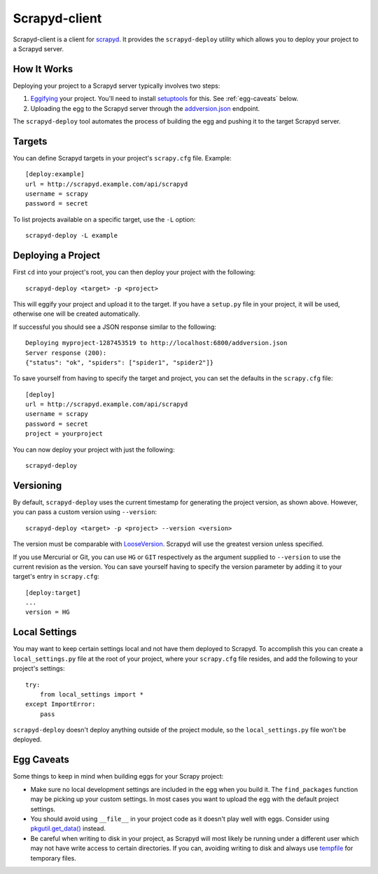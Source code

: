 ==============
Scrapyd-client
==============

.. image:: https://secure.travis-ci.org/scrapy/scrapyd-client.png?branch=master
   :target: http://travis-ci.org/scrapy/scrapyd-client

Scrapyd-client is a client for `scrapyd <https://github.com/scrapyd>`_. It provides the ``scrapyd-deploy`` utility which allows you to deploy your project to a Scrapyd server.

.. _how-it-works:

How It Works
------------

Deploying your project to a Scrapyd server typically involves two steps:

1. `Eggifying <http://peak.telecommunity.com/DevCenter/PythonEggs>`_ your project. You'll need to install `setuptools <http://pypi.python.org/pypi/setuptools>`_ for this. See :ref:`egg-caveats` below.
2. Uploading the egg to the Scrapyd server through the `addversion.json <https://scrapyd.readthedocs.org/en/latest/api.html#addversion-json>`_ endpoint.

The ``scrapyd-deploy`` tool automates the process of building the egg and pushing it to the target Scrapyd server.

.. _targets:

Targets
-------

You can define Scrapyd targets in your project's ``scrapy.cfg`` file. Example::

    [deploy:example]
    url = http://scrapyd.example.com/api/scrapyd
    username = scrapy
    password = secret

To list projects available on a specific target, use the ``-L`` option::

    scrapyd-deploy -L example

Deploying a Project
-------------------

First ``cd`` into your project's root, you can then deploy your project with the following::

    scrapyd-deploy <target> -p <project>

This will eggify your project and upload it to the target. If you have a ``setup.py`` file in your project, it will be used, otherwise one will be created automatically. 

If successful you should see a JSON response similar to the following::

    Deploying myproject-1287453519 to http://localhost:6800/addversion.json
    Server response (200):
    {"status": "ok", "spiders": ["spider1", "spider2"]}

To save yourself from having to specify the target and project, you can set the defaults in the ``scrapy.cfg`` file::

    [deploy]
    url = http://scrapyd.example.com/api/scrapyd
    username = scrapy
    password = secret
    project = yourproject

You can now deploy your project with just the following::

    scrapyd-deploy

.. _versioning:

Versioning
----------

By default, ``scrapyd-deploy`` uses the current timestamp for generating the project version, as shown above. However, you can pass a custom version using ``--version``::

    scrapyd-deploy <target> -p <project> --version <version>

The version must be comparable with `LooseVersion <http://epydoc.sourceforge.net/stdlib/distutils.version.LooseVersion-class.html>`_. Scrapyd will use the greatest version unless specified.

If you use Mercurial or Git, you can use ``HG`` or ``GIT`` respectively as the argument supplied to ``--version`` to use the current revision as the version. You can save yourself having to specify the version parameter by adding it to your target's entry in ``scrapy.cfg``::

    [deploy:target]
    ...
    version = HG

.. _local-settings:

Local Settings
--------------

You may want to keep certain settings local and not have them deployed to Scrapyd. To accomplish this you can create a ``local_settings.py`` file at the root of your project, where your ``scrapy.cfg`` file resides, and add the following to your project's settings::

    try:
        from local_settings import *
    except ImportError:
        pass

``scrapyd-deploy`` doesn't deploy anything outside of the project module, so the ``local_settings.py`` file won't be deployed.

.. _egg-caveats:

Egg Caveats
-----------

Some things to keep in mind when building eggs for your Scrapy project:

* Make sure no local development settings are included in the egg when you build it. The ``find_packages`` function may be picking up your custom settings. In most cases you want to upload the egg with the default project settings.
* You should avoid using ``__file__`` in your project code as it doesn't play well with eggs. Consider using `pkgutil.get_data() <http://docs.python.org/library/pkgutil.html#pkgutil.get_data>`_ instead.
* Be careful when writing to disk in your project, as Scrapyd will most likely be running under a different user which may not have write access to certain directories. If you can, avoiding writing to disk and always use `tempfile <http://docs.python.org/library/tempfile.html>`_ for temporary files.

